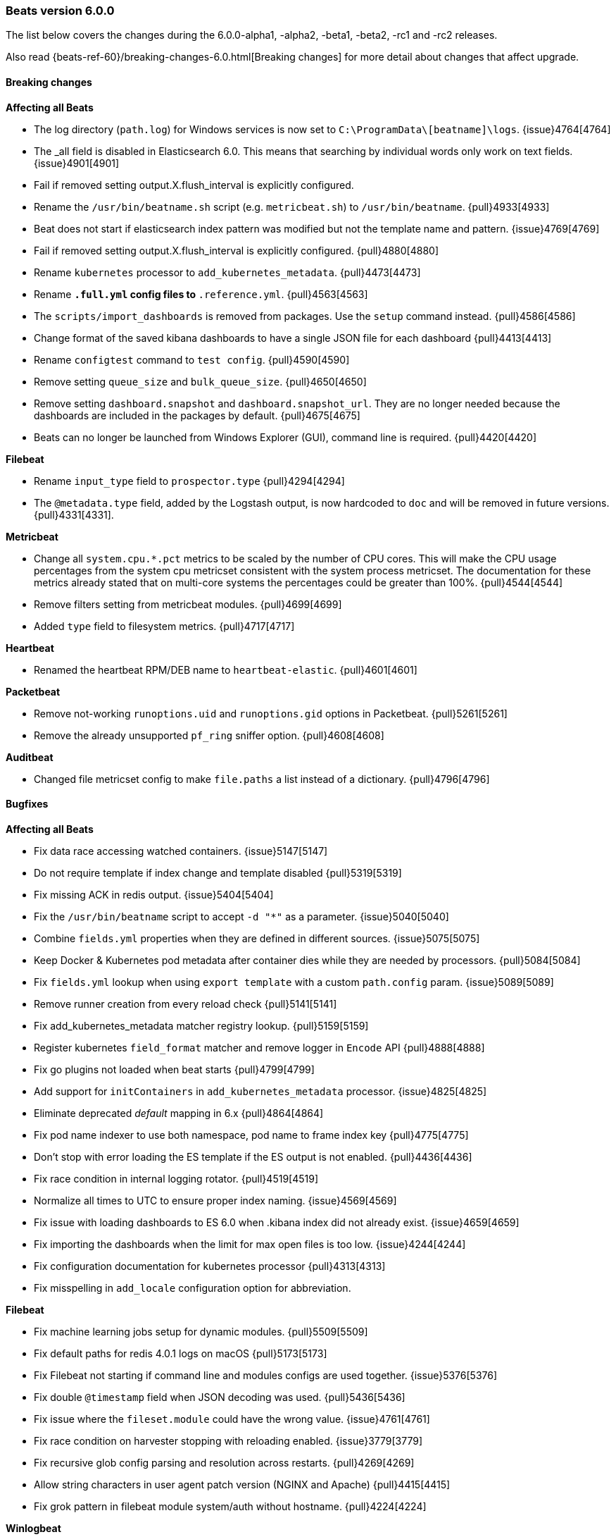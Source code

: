 [[release-notes-6.0.0]]
=== Beats version 6.0.0

The list below covers the changes during the 6.0.0-alpha1, -alpha2, -beta1, -beta2, -rc1 and -rc2 releases.

Also read {beats-ref-60}/breaking-changes-6.0.html[Breaking changes] for more detail about changes that affect
upgrade.

==== Breaking changes

*Affecting all Beats*

- The log directory (`path.log`) for Windows services is now set to `C:\ProgramData\[beatname]\logs`. {issue}4764[4764]
- The _all field is disabled in Elasticsearch 6.0. This means that searching by individual
  words only work on text fields. {issue}4901[4901]
- Fail if removed setting output.X.flush_interval is explicitly configured.
- Rename the `/usr/bin/beatname.sh` script (e.g. `metricbeat.sh`) to `/usr/bin/beatname`. {pull}4933[4933]
- Beat does not start if elasticsearch index pattern was modified but not the template name and pattern. {issue}4769[4769]
- Fail if removed setting output.X.flush_interval is explicitly configured. {pull}4880[4880]
- Rename `kubernetes` processor to `add_kubernetes_metadata`. {pull}4473[4473]
- Rename `*.full.yml` config files to `*.reference.yml`. {pull}4563[4563]
- The `scripts/import_dashboards` is removed from packages. Use the `setup` command instead. {pull}4586[4586]
- Change format of the saved kibana dashboards to have a single JSON file for each dashboard {pull}4413[4413]
- Rename `configtest` command to `test config`. {pull}4590[4590]
- Remove setting `queue_size` and `bulk_queue_size`. {pull}4650[4650]
- Remove setting `dashboard.snapshot` and `dashboard.snapshot_url`. They are no longer needed because the
  dashboards are included in the packages by default. {pull}4675[4675]
- Beats can no longer be launched from Windows Explorer (GUI), command line is required. {pull}4420[4420]

*Filebeat*

- Rename `input_type` field to `prospector.type` {pull}4294[4294]
- The `@metadata.type` field, added by the Logstash output, is now hardcoded to `doc` and will be removed in future versions. {pull}4331[4331].

*Metricbeat*

- Change all `system.cpu.*.pct` metrics to be scaled by the number of CPU cores.
  This will make the CPU usage percentages from the system cpu metricset consistent
  with the system process metricset. The documentation for these metrics already
  stated that on multi-core systems the percentages could be greater than 100%. {pull}4544[4544]
- Remove filters setting from metricbeat modules. {pull}4699[4699]
- Added `type` field to filesystem metrics. {pull}4717[4717]

*Heartbeat*

- Renamed the heartbeat RPM/DEB name to `heartbeat-elastic`. {pull}4601[4601]

*Packetbeat*

- Remove not-working `runoptions.uid` and `runoptions.gid` options in Packetbeat. {pull}5261[5261]
- Remove the already unsupported `pf_ring` sniffer option. {pull}4608[4608]

*Auditbeat*

- Changed file metricset config to make `file.paths` a list instead of a dictionary. {pull}4796[4796]

==== Bugfixes

*Affecting all Beats*

- Fix data race accessing watched containers. {issue}5147[5147]
- Do not require template if index change and template disabled {pull}5319[5319]
- Fix missing ACK in redis output. {issue}5404[5404]
- Fix the `/usr/bin/beatname` script to accept `-d "*"` as a parameter. {issue}5040[5040]
- Combine `fields.yml` properties when they are defined in different sources. {issue}5075[5075]
- Keep Docker & Kubernetes pod metadata after container dies while they are needed by processors. {pull}5084[5084]
- Fix `fields.yml` lookup when using `export template` with a custom `path.config` param. {issue}5089[5089]
- Remove runner creation from every reload check {pull}5141[5141]
- Fix add_kubernetes_metadata matcher registry lookup. {pull}5159[5159]
- Register kubernetes `field_format` matcher and remove logger in `Encode` API {pull}4888[4888]
- Fix go plugins not loaded when beat starts {pull}4799[4799]
- Add support for `initContainers` in `add_kubernetes_metadata` processor. {issue}4825[4825]
- Eliminate deprecated _default_ mapping in 6.x {pull}4864[4864]
- Fix pod name indexer to use both namespace, pod name to frame index key {pull}4775[4775]
- Don't stop with error loading the ES template if the ES output is not enabled. {pull}4436[4436]
- Fix race condition in internal logging rotator. {pull}4519[4519]
- Normalize all times to UTC to ensure proper index naming. {issue}4569[4569]
- Fix issue with loading dashboards to ES 6.0 when .kibana index did not already exist. {issue}4659[4659]
- Fix importing the dashboards when the limit for max open files is too low. {issue}4244[4244]
- Fix configuration documentation for kubernetes processor {pull}4313[4313]
- Fix misspelling in `add_locale` configuration option for abbreviation.

*Filebeat*

- Fix machine learning jobs setup for dynamic modules. {pull}5509[5509]
- Fix default paths for redis 4.0.1 logs on macOS {pull}5173[5173]
- Fix Filebeat not starting if command line and modules configs are used together. {issue}5376[5376]
- Fix double `@timestamp` field when JSON decoding was used. {pull}5436[5436]
- Fix issue where the `fileset.module` could have the wrong value. {issue}4761[4761]
- Fix race condition on harvester stopping with reloading enabled. {issue}3779[3779]
- Fix recursive glob config parsing and resolution across restarts. {pull}4269[4269]
- Allow string characters in user agent patch version (NGINX and Apache) {pull}4415[4415]
- Fix grok pattern in filebeat module system/auth without hostname. {pull}4224[4224]

*Winlogbeat*

- Removed validation of top-level config keys. This behavior was inconsistent with other Beats
  and caused maintainability issues. {pull}4657[4657]

*Metricbeat*

- Use `beat.name` instead of `beat.hostname` in the Host Overview dashboard. {pull}5340[5340]
- Fix the loading of 5.x dashboards. {issue}5277[5277]
- Fix a memory allocation issue where more memory was allocated than needed in the windows-perfmon metricset. {issue}5035[5035]
- Don't start metricbeat if external modules config is wrong and reload is disabled {pull}5053[5053]
- The MongoDB module now connects on each fetch, to avoid stopping the whole Metricbeat instance if MongoDB is not up when starting. {pull}5120[5120]
- Fix kubernetes events module to be able to index time fields properly. {issue}5093[5093]
- Fixed `cmd_set` and `cmd_get` being mixed in the Memcache module. {pull}5189[5189]
- Added missing mongodb configuration file to the `modules.d` folder. {pull}4870[4870]
- Fix wrong MySQL CRUD queries timelion visualization {pull}4857[4857]
- Add new metrics to CPU metricset {pull}4969[4969]
- Fix issue affecting Windows services timing out at startup. {pull}4491[4491]
- Fix incorrect docker.diskio.total metric calculation. {pull}4507[4507]
- Vsphere module: used memory field corrected. {issue}4461[4461]
- Set correct format for percent fields in memory module. {pull}4619[4619]
- Fix a debug statement that said a module wrapper had stopped when it hadn't. {pull}4264[4264]
- Use MemAvailable value from /proc/meminfo on Linux 3.14. {pull}4316[4316]
- Fix panic when events were dropped by filters. {issue}4327[4327]
- Add filtering to system filesystem metricset to remove relative mountpoints like those
  from Linux network namespaces. {pull}4370[4370]
- Remove unnecessary print statement in schema apis. {pull}4355[4355]
- Fix type of field `haproxy.stat.check.health.last`. {issue}4407[4407]

*Heartbeat*

- Fix monitor.name being empty by default. {issue}4852[4852]
- Fix wrong event timestamps. {issue}4851[4851]

*Packetbeat*

- Fix missing length check in the PostgreSQL module. {pull}5457[5457]
- Fix panic in ACK handler if event is dropped on blocked queue {issue}5524[5524]
- Update flow timestamp on each packet being received. {issue}4895[4895]
- Enabled /proc/net/tcp6 scanning and fixed ip v6 parsing. {pull}4442[4442]
- Enable memcache filtering only if a port is specified in the config file. {issue}4335[4335]

*Auditbeat*

- Fix `file.max_file_size` config option for the audit file metricset. {pull}4796[4796]

==== Added

*Affecting all Beats*

- Enable flush timeout by default. {pull}5150[5150]
- Add @metadata.version to events send to Logstash. {pull}5166[5166]
- Add setting to enable/disable the slow start in logstash output. {pull}4972[4972]
- Update init scripts to use the `test config` subcommand instead of the deprecated `-configtest` flag. {issue}4600[4600]
- Get by default the credentials for connecting to Kibana from the Elasticsearch output configuration. {pull}4867[4867]
- Added `cloud.id` and `cloud.auth` settings, for simplifying using Beats with the Elastic Cloud. {issue}4959[4959]
- Add lz4 compression support to kafka output. {pull}4977[4977]
- Add newer kafka versions to kafka output. {pull}4977[4977]
- Configure the index name when loading the dashboards and the index pattern. {pull}4949[4949]
- New cli subcommands interface. {pull}4420[4420]
- Allow source path matching in `add_docker_metadata` processor. {pull}4495[4495]
- Add support for analyzers and multifields in fields.yml. {pull}4574[4574]
- Add support for JSON logging. {pull}4523[4523]
- Add `test output` command, to test Elasticsearch and Logstash output settings. {pull}4590[4590]
- Introduce configurable event queue settings: queue.mem.events, queue.mem.flush.min_events and queue.mem.flush.timeout. {pull}4650[4650]
- Enable pipelining in Logstash output by default. {pull}4650[4650]
- Added 'result' field to Elasticsearch QueryResult struct for compatibility with 6.x Index and Delete API responses. {issue]4661[4661]
- The sample dashboards are now included in the Beats packages. {pull}4675[4675]
- Add `pattern` option to be used in the fields.yml to specify the pattern for a number field. {pull}4731[4731]
- Upgraded to Golang 1.8.3. {pull}4401[4401]
- Added the possibility to set Elasticsearch mapping template settings from the Beat configuration file. {pull}4284[4284] {pull}4317[4317]
- Add a variable to the SysV init scripts to make it easier to change the user. {pull}4340[4340]
- Add the option to write the generated Elasticsearch mapping template into a file. {pull}4323[4323]
- Add `instance_name` in GCE add_cloud_metadata processor. {pull}4414[4414]
- Add `add_docker_metadata` processor. {pull}4352[4352]
- Add `logging.files` `permissions` option. {pull}4295[4295]

*Filebeat*

- Add Kubernetes manifests to deploy Filebeat. {pull}5349[5349]
- Changed the number of shards in the default configuration to 3. {issue}5095[5095]
- Don't start filebeat if external modules/prospectors config is wrong and reload is disabled {pull}5053[5053]
- Add `filebeat.registry_flush` setting, to delay the registry updates. {pull}5146[5146]
- Add experimental Redis module. {pull}4441[4441]
- Nginx module: use the first not-private IP address as the remote_ip. {pull}4417[4417]
- Load Ingest Node pipelines when the Elasticsearch connection is established, instead of only once at startup. {pull}4479[4479]
- Add support for loading Xpack Machine Learning configurations from the modules, and added sample configurations for the Nginx module. {pull}4506[4506] {pull}4609[4609]
- Add udp prospector type. {pull}4452[4452]
- Enabled Cgo which means libc is dynamically compiled. {pull}4546[4546]
- Add Beta module config reloading mechanism {pull}4566[4566]
- Remove spooler and publisher components and settings. {pull}4644[4644]
- Added ability to sort harvested files. {pull}4374[4374]
- Add experimental Redis slow log prospector type. {pull}4180[4180]

*Winlogbeat*

- Changed the number of shards in the default configuration to 3. {issue}5095[5095]
- Add the ability to use LevelRaw if Level isn't populated in the event XML. {pull}4257[4257]

*Metricbeat*

- Add Kubernetes manifests to deploy Metricbeat. {pull}5349[5349]
- Auto-select a hostname (based on the host on which the Beat is running) in the Host Overview dashboard. {pull}5340[5340]
- Add `filesystem.ignore_types` to system module for ignoring filesystem types. {issue}4685[4685]
- Add support to exclude labels from kubernetes pod metadata. {pull}4757[4757]
- Add random startup delay to each metricset to avoid the thundering herd problem. {issue}4010[4010]
- Add the ability to configure audit rules to the kernel module. {pull}4482[4482]
- Add the ability to configure kernel's audit failure mode. {pull}4516[4516]
- Add experimental Aerospike module. {pull}4560[4560]
- Vsphere module: collect custom fields from virtual machines. {issue}4464[4464]
- Add `test modules` command, to test modules expected output. {pull}4656[4656]
- Add `processors` setting to metricbeat modules. {pull}4699[4699]
- Support `npipe` protocol (Windows) in Docker module. {pull}4751[4751]
- Add macOS implementation of the system diskio metricset. {issue}4144[4144]
- Add process_summary metricset that records high level metrics about processes. {pull}4231[4231]
- Add `kube-state-metrics` based metrics to `kubernetes` module {pull}4253[4253]
- Add debug logging to Jolokia JMX metricset. {pull}4341[4341]
- Add events metricset for kubernetes metricbeat module {pull}4315[4315]
- Change Metricbeat default configuration file to be better optimized for most users. {pull}4329[4329]
- Add experimental RabbitMQ module. {pull}4394[4394]
- Add Kibana dashboard for the Kubernetes modules. {pull}4138[4138]

*Heartbeat*

- Changed the number of shards in the default configuration to 1. {issue}5095[5095]
- Enabled Cgo which means libc is dynamically compiled. {pull}4546[4546]

*Packetbeat*

- Changed the number of shards in the default configuration to 3. {issue}5095[5095]

*Auditbeat*

- Changed the number of shards in the default configuration to 3. {issue}5095[5095]
- Add support for receiving audit events using a multicast socket. {issue}4850[4850]
- Added `file.hash_types` config option for controlling the hash types. {pull}4796[4796]
- Added the ability to specify byte unit suffixes to `file.max_file_size`. {pull}4796[4796]
- Add file integrity metricset to the audit module. {pull}4486[4486]

==== Deprecated

*Affecting all Beats*

- The `@metadata.type` field, added by the Logstash output, is deprecated, hardcoded to `doc` and will be removed in future versions. {pull}4331[4331].


*Filebeat*

- The `filebeat.config_dir` option is deprecated. Use `filebeat.config.prospector` options instead. {pull}5321[5321]
- Deprecate `input_type` prospector config. Use `type` config option instead. {pull}4294[4294]
